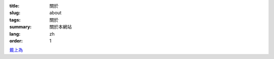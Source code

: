 :title: 關於
:slug: about
:tags: 關於
:summary: 關於本網站
:lang: zh
:order: 1


`戴上為 <{filename}sute_zh_TW.rst>`_
